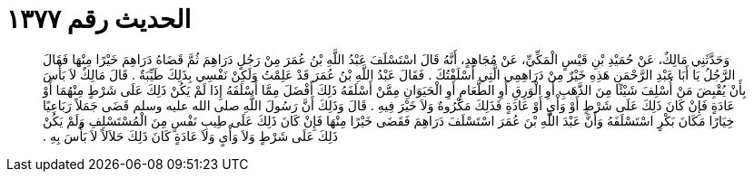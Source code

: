 
= الحديث رقم ١٣٧٧

[quote.hadith]
وَحَدَّثَنِي مَالِكٌ، عَنْ حُمَيْدِ بْنِ قَيْسٍ الْمَكِّيِّ، عَنْ مُجَاهِدٍ، أَنَّهُ قَالَ اسْتَسْلَفَ عَبْدُ اللَّهِ بْنُ عُمَرَ مِنْ رَجُلٍ دَرَاهِمَ ثُمَّ قَضَاهُ دَرَاهِمَ خَيْرًا مِنْهَا فَقَالَ الرَّجُلُ يَا أَبَا عَبْدِ الرَّحْمَنِ هَذِهِ خَيْرٌ مِنْ دَرَاهِمِي الَّتِي أَسْلَفْتُكَ ‏.‏ فَقَالَ عَبْدُ اللَّهِ بْنُ عُمَرَ قَدْ عَلِمْتُ وَلَكِنْ نَفْسِي بِذَلِكَ طَيِّبَةٌ ‏.‏ قَالَ مَالِكٌ لاَ بَأْسَ بِأَنْ يُقْبِضَ مَنْ أُسْلِفَ شَيْئًا مِنَ الذَّهَبِ أَوِ الْوَرِقِ أَوِ الطَّعَامِ أَوِ الْحَيَوَانِ مِمَّنْ أَسْلَفَهُ ذَلِكَ أَفْضَلَ مِمَّا أَسْلَفَهُ إِذَا لَمْ يَكُنْ ذَلِكَ عَلَى شَرْطٍ مِنْهُمَا أَوْ عَادَةٍ فَإِنْ كَانَ ذَلِكَ عَلَى شَرْطٍ أَوْ وَأْىٍ أَوْ عَادَةٍ فَذَلِكَ مَكْرُوهٌ وَلاَ خَيْرَ فِيهِ ‏.‏ قَالَ وَذَلِكَ أَنَّ رَسُولَ اللَّهِ صلى الله عليه وسلم قَضَى جَمَلاً رَبَاعِيًا خِيَارًا مَكَانَ بَكْرٍ اسْتَسْلَفَهُ وَأَنَّ عَبْدَ اللَّهِ بْنَ عُمَرَ اسْتَسْلَفَ دَرَاهِمَ فَقَضَى خَيْرًا مِنْهَا فَإِنْ كَانَ ذَلِكَ عَلَى طِيبِ نَفْسٍ مِنَ الْمُسْتَسْلِفِ وَلَمْ يَكُنْ ذَلِكَ عَلَى شَرْطٍ وَلاَ وَأْىٍ وَلاَ عَادَةٍ كَانَ ذَلِكَ حَلاَلاً لاَ بَأْسَ بِهِ ‏.‏